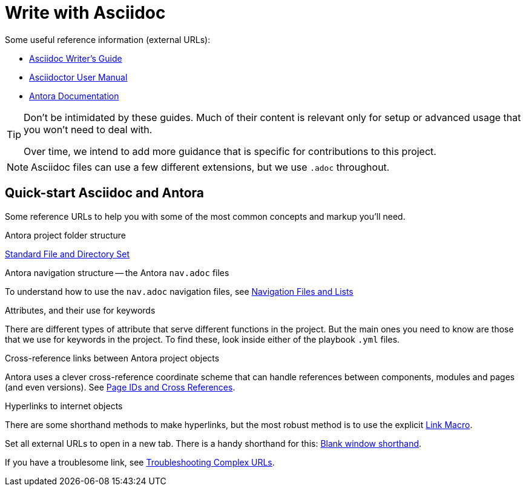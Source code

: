 = Write with Asciidoc

Some useful reference information (external URLs):

* link:https://asciidoctor.org/docs/asciidoc-writers-guide/[Asciidoc Writer's Guide^]
* link:https://asciidoctor.org/docs/user-manual/[Asciidoctor User Manual^]
* link:https://docs.antora.org/[Antora Documentation^]

[TIP]
====
Don't be intimidated by these guides.
Much of their content is relevant only for setup or advanced usage that you won't need to deal with.

Over time, we intend to add more guidance that is specific for contributions to this project.
====

NOTE: Asciidoc files can use a few different extensions, but we use `.adoc` throughout.

== Quick-start Asciidoc and Antora

Some reference URLs to help you with some of the most common concepts and markup you'll need.

.Antora project folder structure
link:https://docs.antora.org/antora/2.3/standard-directories[Standard File and Directory Set^]

.Antora navigation structure -- the Antora `nav.adoc` files
To understand how to use the `nav.adoc` navigation files, see https://docs.antora.org/antora/2.3/navigation/files-and-lists[Navigation Files and Lists^]

.Attributes, and their use for keywords
There are different types of attribute that serve different functions in the project.
But the main ones you need to know are those that we use for keywords in the project.
To find these, look inside either of the playbook `.yml` files.

.Cross-reference links between Antora project objects
Antora uses a clever cross-reference coordinate scheme that can handle references between components, modules and pages (and even versions).
See link:https://docs.antora.org/antora/2.3/page/page-id/[Page IDs and Cross References^].

.Hyperlinks to internet objects
There are some shorthand methods to make hyperlinks, but the most robust method is to use the explicit link:https://docs.asciidoctor.org/asciidoc/latest/macros/link-macro[Link Macro^].

Set all external URLs to open in a new tab.
There is a handy shorthand for this: link:https://docs.asciidoctor.org/asciidoc/latest/macros/link-macro-attribute-parsing/#blank-window-shorthand[Blank window shorthand^].

If you have a troublesome link, see link:https://docs.asciidoctor.org/asciidoc/latest/macros/complex-urls[Troubleshooting Complex URLs^].